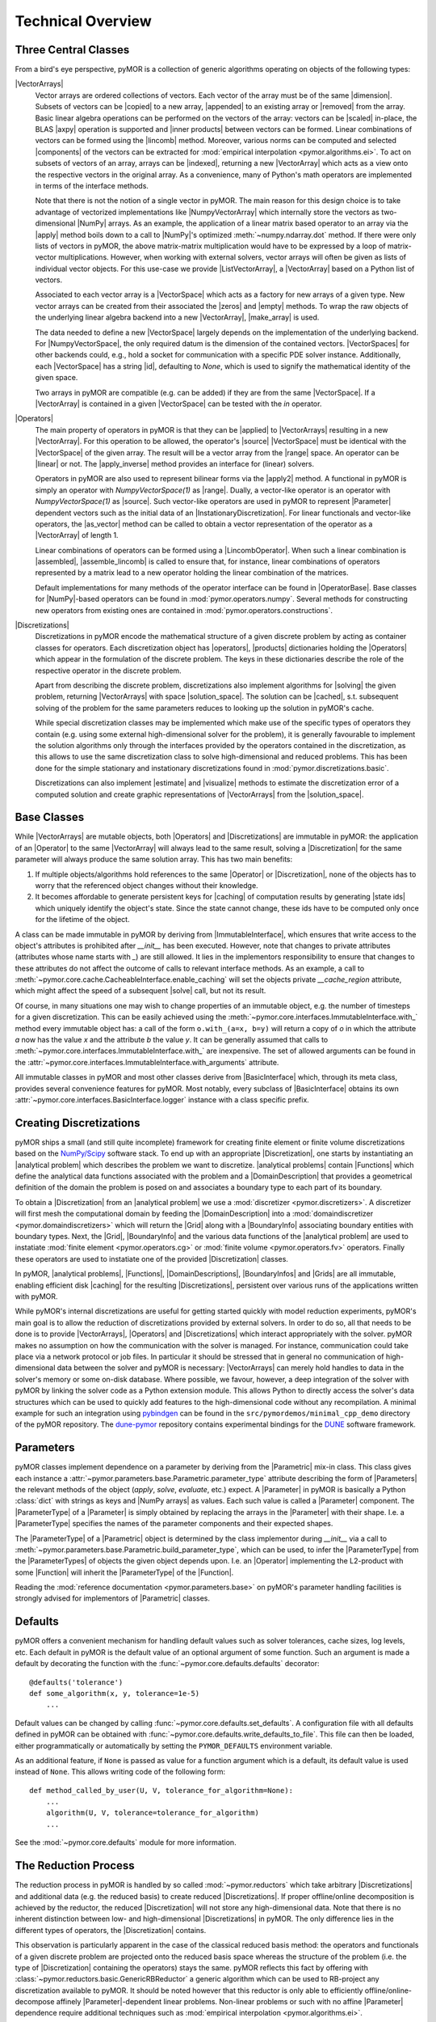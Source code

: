.. _technical_overview:

******************
Technical Overview
******************

Three Central Classes
---------------------

From a bird's eye perspective, pyMOR is a collection of generic algorithms
operating on objects of the following types:

|VectorArrays|
    Vector arrays are ordered collections of vectors. Each vector of the array
    must be of the same |dimension|. Subsets of vectors can be
    |copied| to a new array, |appended| to an existing array or |removed| from the
    array. Basic linear algebra operations can be performed on the vectors of the
    array: vectors can be |scaled| in-place, the BLAS |axpy| operation is
    supported and |inner products| between vectors can be formed. Linear
    combinations of vectors can be formed using the |lincomb| method. Moreover,
    various norms can be computed and selected |components| of the vectors can
    be extracted for :mod:`empirical interpolation <pymor.algorithms.ei>`.
    To act on subsets of vectors of an array, arrays can be |indexed|, returning
    a new |VectorArray| which acts as a view onto the respective vectors in the
    original array. As a convenience, many of Python's math operators are
    implemented in terms of the interface methods.

    Note that there is not the notion of a single vector in pyMOR. The main
    reason for this design choice is to take advantage of vectorized
    implementations like |NumpyVectorArray| which internally store the vectors
    as two-dimensional |NumPy| arrays. As an example, the application of a
    linear matrix based operator to an array via the |apply| method boils down
    to a call to |NumPy|'s optimized :meth:`~numpy.ndarray.dot` method. If
    there were only lists of vectors in pyMOR, the above matrix-matrix
    multiplication would have to be expressed by a loop of matrix-vector
    multiplications.  However, when working with external solvers, vector
    arrays will often be given as lists of individual vector objects. For this
    use-case we provide |ListVectorArray|, a |VectorArray| based on a Python
    list of vectors.

    Associated to each vector array is a |VectorSpace| which acts as a
    factory for new arrays of a given type.  New vector arrays can be created
    from their associated the |zeros| and |empty| methods. To wrap the raw
    objects of the underlying linear algebra backend into a new |VectorArray|,
    |make_array| is used.

    The data needed to define a new |VectorSpace| largely depends on the
    implementation of the underlying backend. For |NumpyVectorSpace|, the
    only required datum is the dimension of the contained vectors.
    |VectorSpaces| for other backends could, e.g., hold a socket for
    communication with a specific PDE solver instance. Additionally,
    each |VectorSpace| has a string |id|, defaulting to `None`, which
    is used to signify the mathematical identity of the given space.
    
    Two arrays in pyMOR are compatible (e.g. can be added) if they are from
    the same |VectorSpace|. If a |VectorArray| is contained in a given
    |VectorSpace| can be tested with the `in` operator.
    
    .. |apply|            replace:: :meth:`~pymor.operators.interfaces.OperatorInterface.apply`
    .. |appended|         replace:: :meth:`appended <pymor.vectorarrays.interfaces.VectorArrayInterface.append>`
    .. |axpy|             replace:: :meth:`~pymor.vectorarrays.interfaces.VectorArrayInterface.axpy`
    .. |components|       replace:: :meth:`~pymor.vectorarrays.interfaces.VectorArrayInterface.components`
    .. |copied|           replace:: :meth:`copied <pymor.vectorarrays.interfaces.VectorArrayInterface.copy>`
    .. |dimension|        replace:: :attr:`dimension <pymor.vectorarrays.interfaces.VectorArrayInterface.dim>`
    .. |empty|            replace:: :meth:`~pymor.vectorarrays.interfaces.VectorSpaceInterface.empty`
    .. |id|               replace:: :meth:`~pymor.vectorarrays.interfaces.VectorSpaceInterface.id`
    .. |indexed|          replace:: :meth:`indexed <pymor.vectorarrays.interfaces.VectorArrayInterface.__getitem__>`
    .. |inner products|   replace:: :meth:`inner products <pymor.vectorarrays.interfaces.VectorArrayInterface.dot>`
    .. |lincomb|          replace:: :meth:`~pymor.vectorarrays.interfaces.VectorArrayInterface.lincomb`
    .. |make_array|       replace:: :meth:`~pymor.vectorarrays.interfaces.VectorSpaceInterface.make_array`
    .. |removed|          replace:: :meth:`deleted <pymor.vectorarrays.interfaces.VectorArrayInterface.__delitem__>`
    .. |scaled|           replace:: :meth:`scaled <pymor.vectorarrays.interfaces.VectorArrayInterface.scal>`
    .. |subtype|          replace:: :attr:`~pymor.vectorarrays.interfaces.VectorSpace.subtype`
    .. |zeros|            replace:: :meth:`~pymor.vectorarrays.interfaces.VectorSpaceInterface.zeros`

|Operators|
    The main property of operators in pyMOR is that they can be |applied| to
    |VectorArrays| resulting in a new |VectorArray|. For this operation to be
    allowed, the operator's |source| |VectorSpace| must be identical with the
    |VectorSpace| of the given array. The result will be a vector array from
    the |range| space. An operator can be |linear| or not.  The |apply_inverse|
    method provides an interface for (linear) solvers.
    
    Operators in pyMOR are also used to represent bilinear forms via the
    |apply2| method. A functional in pyMOR is simply an operator with
    `NumpyVectorSpace(1)` as |range|. Dually, a vector-like operator is an operator
    with `NumpyVectorSpace(1)` as |source|. Such vector-like operators are used
    in pyMOR to represent |Parameter| dependent vectors such as the initial data
    of an |InstationaryDiscretization|. For linear functionals and vector-like
    operators, the |as_vector| method can be called to obtain a vector
    representation of the operator as a |VectorArray| of length 1.

    Linear combinations of operators can be formed using a |LincombOperator|.
    When such a linear combination is |assembled|, |assemble_lincomb|
    is called to ensure that, for instance, linear combinations of operators
    represented by a matrix lead to a new operator holding the linear
    combination of the matrices.

    Default implementations for many methods of the operator interface can be
    found in |OperatorBase|. Base classes for |NumPy|-based operators can be
    found in :mod:`pymor.operators.numpy`. Several methods for constructing
    new operators from existing ones are contained in
    :mod:`pymor.operators.constructions`.

    .. |applied|           replace:: :meth:`applied <pymor.operators.interfaces.OperatorInterface.apply>`
    .. |apply2|            replace:: :meth:`~pymor.operators.interfaces.OperatorInterface.apply2`
    .. |apply_inverse|     replace:: :meth:`~pymor.operators.interfaces.OperatorInterface.apply_inverse`
    .. |assembled|         replace:: :meth:`assembled <pymor.operators.interfaces.OperatorInterface.assemble>`
    .. |assemble_lincomb| replace:: :meth:`~pymor.operators.interfaces.OperatorInterface.assemble_lincomb`
    .. |as_vector|         replace:: :meth:`~pymor.operators.interfaces.OperatorInterface.as_vector`
    .. |linear|            replace:: :attr:`~pymor.operators.interfaces.OperatorInterface.linear`
    .. |range|             replace:: :attr:`~pymor.operators.interfaces.OperatorInterface.range`
    .. |source|            replace:: :attr:`~pymor.operators.interfaces.OperatorInterface.source`

|Discretizations|
    Discretizations in pyMOR encode the mathematical structure of a given
    discrete problem by acting as container classes for operators. Each
    discretization object has |operators|, |products| dictionaries holding the
    |Operators| which appear in the formulation of the discrete problem. The
    keys in these dictionaries describe the role of the respective operator
    in the discrete problem.

    Apart from describing the discrete problem, discretizations also implement
    algorithms for |solving| the given problem, returning |VectorArrays|
    with space |solution_space|. The solution can be |cached|, s.t.
    subsequent solving of the problem for the same parameters reduces to
    looking up the solution in pyMOR's cache.

    While special discretization classes may be implemented which make use of
    the specific types of operators they contain (e.g. using some external
    high-dimensional solver for the problem), it is generally favourable to
    implement the solution algorithms only through the interfaces provided by
    the operators contained in the discretization, as this allows to use the
    same discretization class to solve high-dimensional and reduced problems.
    This has been done for the simple stationary and instationary
    discretizations found in :mod:`pymor.discretizations.basic`.

    Discretizations can also implement |estimate| and |visualize| methods to
    estimate the discretization error of a computed solution and create graphic
    representations of |VectorArrays| from the |solution_space|.

    .. |cached|           replace:: :mod:`cached <pymor.core.cache>`
    .. |estimate|         replace:: :meth:`~pymor.discretizations.interfaces.DiscretizationInterface.estimate`
    .. |functionals|      replace:: :attr:`~pymor.discretizations.interfaces.DiscretizationInterface.functionals`
    .. |operators|        replace:: :attr:`~pymor.discretizations.interfaces.DiscretizationInterface.operators`
    .. |products|         replace:: :attr:`~pymor.discretizations.interfaces.DiscretizationInterface.products`
    .. |solution_space|   replace:: :attr:`~pymor.discretizations.interfaces.DiscretizationInterface.solution_space`
    .. |solve|            replace:: :meth:`~pymor.discretizations.interfaces.DiscretizationInterface.solve`
    .. |solving|          replace:: :meth:`solving <pymor.discretizations.interfaces.DiscretizationInterface.solve>`
    .. |vector_operators| replace:: :attr:`~pymor.discretizations.interfaces.DiscretizationInterface.vector_operators`
    .. |visualize|        replace:: :meth:`~pymor.discretizations.interfaces.DiscretizationInterface.visualize`


Base Classes
------------

While |VectorArrays| are mutable objects, both |Operators| and |Discretizations|
are immutable in pyMOR: the application of an |Operator| to the same
|VectorArray| will always lead to the same result, solving a |Discretization|
for the same parameter will always produce the same solution array. This has two
main benefits:

1. If multiple objects/algorithms hold references to the same
   |Operator| or |Discretization|, none of the objects has to worry that the
   referenced object changes without their knowledge.
2. It becomes affordable to generate persistent keys for |caching| of computation
   results by generating |state ids| which uniquely identify the object's state.
   Since the state cannot change, these ids have to be computed only once for the
   lifetime of the object.

A class can be made immutable in pyMOR by deriving from |ImmutableInterface|,
which ensures that write access to the object's attributes is prohibited after
`__init__` has been executed. However, note that changes to private attributes
(attributes whose name starts with `_`) are still allowed. It lies in the
implementors responsibility to ensure that changes to these attributes do not
affect the outcome of calls to relevant interface methods. As an example, a call
to :meth:`~pymor.core.cache.CacheableInterface.enable_caching` will set the
objects private `__cache_region` attribute, which might affect the speed of a
subsequent |solve| call, but not its result.

Of course, in many situations one may wish to change properties of an immutable
object, e.g. the number of timesteps for a given discretization. This can be
easily achieved using the
:meth:`~pymor.core.interfaces.ImmutableInterface.with_` method every immutable
object has: a call of the form ``o.with_(a=x, b=y)`` will return a copy of `o`
in which the attribute `a` now has the value `x` and the attribute `b` the
value `y`. It can be generally assumed that calls to
:meth:`~pymor.core.interfaces.ImmutableInterface.with_` are inexpensive. The
set of allowed arguments can be found in the
:attr:`~pymor.core.interfaces.ImmutableInterface.with_arguments` attribute.

All immutable classes in pyMOR and most other classes derive from
|BasicInterface| which, through its meta class, provides several convenience
features for pyMOR. Most notably, every subclass of |BasicInterface| obtains its
own :attr:`~pymor.core.interfaces.BasicInterface.logger` instance with a class
specific prefix.

.. |caching|        replace:: :mod:`caching <pymor.core.cache>`


Creating Discretizations
------------------------

pyMOR ships a small (and still quite incomplete) framework for creating finite
element or finite volume discretizations based on the `NumPy/Scipy
<http://scipy.org>`_ software stack. To end up with an appropriate
|Discretization|, one starts by instantiating an |analytical problem| which
describes the problem we want to discretize. |analytical problems| contain
|Functions| which define the analytical data functions associated with the
problem and a |DomainDescription| that provides a geometrical definition of the
domain the problem is posed on and associates a boundary type to each part of
its boundary.

To obtain a |Discretization| from an |analytical problem| we use a
:mod:`discretizer <pymor.discretizers>`. A discretizer will first mesh the
computational domain by feeding the |DomainDescription| into a
:mod:`domaindiscretizer <pymor.domaindiscretizers>` which will return the |Grid|
along with a |BoundaryInfo| associating boundary entities with boundary types.
Next, the |Grid|, |BoundaryInfo| and the various data functions of the
|analytical problem| are used to instatiate :mod:`finite element
<pymor.operators.cg>` or :mod:`finite volume <pymor.operators.fv>` operators.
Finally these operators are used to instatiate one of the provided
|Discretization| classes.

In pyMOR, |analytical problems|, |Functions|, |DomainDescriptions|,
|BoundaryInfos| and |Grids| are all immutable, enabling efficient 
disk |caching| for the resulting |Discretizations|, persistent over various
runs of the applications written with pyMOR.

While pyMOR's internal discretizations are useful for getting started quickly
with model reduction experiments, pyMOR's main goal is to allow the reduction of
discretizations provided by external solvers. In order to do so, all that needs
to be done is to provide |VectorArrays|, |Operators| and |Discretizations| which
interact appropriately with the solver. pyMOR makes no assumption on how the
communication with the solver is managed. For instance, communication could take
place via a network protocol or job files.  In particular it should be stressed
that in general no communication of high-dimensional data between the solver
and pyMOR is necessary: |VectorArrays| can merely hold handles to data in the
solver's memory or some on-disk database. Where possible, we favour, however, a
deep integration of the solver with pyMOR by linking the solver code as a Python
extension module. This allows Python to directly access the solver's data
structures which can be used to quickly add features to the high-dimensional
code without any recompilation. A minimal example for such an integration using
`pybindgen <https://code.google.com/p/pybindgen>`_ can be found in the
``src/pymordemos/minimal_cpp_demo`` directory of the pyMOR repository.
The `dune-pymor <https://github.com/pymor/dune-pymor>`_ repository contains
experimental bindings for the `DUNE <http://dune-project.org>`_ software
framework.


Parameters
----------

pyMOR classes implement dependence on a parameter by deriving from the
|Parametric| mix-in class. This class gives each instance a
:attr:`~pymor.parameters.base.Parametric.parameter_type` attribute describing the
form of |Parameters| the relevant methods of the object (`apply`, `solve`,
`evaluate`, etc.) expect. A |Parameter| in pyMOR is basically a Python
:class:`dict` with strings as keys and |NumPy arrays| as values. Each such value
is called a |Parameter| component. The |ParameterType| of a |Parameter| is
simply obtained by replacing the arrays in the |Parameter| with their shape.
I.e. a |ParameterType| specifies the names of the parameter components and their
expected shapes.

The |ParameterType| of a |Parametric| object is determined by the class
implementor during `__init__` via a call to
:meth:`~pymor.parameters.base.Parametric.build_parameter_type`, which can be
used, to infer the |ParameterType| from the |ParameterTypes| of objects the
given object depends upon. I.e. an |Operator| implementing the L2-product with
some |Function| will inherit the |ParameterType| of the |Function|.

Reading the :mod:`reference documentation <pymor.parameters.base>` on pyMOR's
parameter handling facilities is strongly advised for implementors of
|Parametric| classes.


Defaults
--------

pyMOR offers a convenient mechanism for handling default values such as solver
tolerances, cache sizes, log levels, etc. Each default in pyMOR is the default
value of an optional argument of some function. Such an argument is made a
default by decorating the function with the :func:`~pymor.core.defaults.defaults`
decorator::

    @defaults('tolerance')
    def some_algorithm(x, y, tolerance=1e-5)
        ...

Default values can be changed by calling :func:`~pymor.core.defaults.set_defaults`.
A configuration file with all defaults defined in pyMOR can be obtained with
:func:`~pymor.core.defaults.write_defaults_to_file`. This file can then be loaded,
either programmatically or automatically by setting the ``PYMOR_DEFAULTS`` environment
variable.

As an additional feature, if ``None`` is passed as value for a function argument
which is a default, its default value is used instead of ``None``. This allows
writing code of the following form::

    def method_called_by_user(U, V, tolerance_for_algorithm=None):
        ...
        algorithm(U, V, tolerance=tolerance_for_algorithm)
        ...

See the :mod:`~pymor.core.defaults` module for more information.


The Reduction Process
---------------------

The reduction process in pyMOR is handled by so called :mod:`~pymor.reductors`
which take arbitrary |Discretizations| and additional data (e.g. the reduced
basis) to create reduced |Discretizations|. If proper offline/online
decomposition is achieved by the reductor, the reduced |Discretization| will
not store any high-dimensional data. Note that there is no inherent distinction
between low- and high-dimensional |Discretizations| in pyMOR. The only
difference lies in the different types of operators, the |Discretization|
contains.

This observation is particularly apparent in the case of the classical
reduced basis method: the operators and functionals of a given discrete problem
are projected onto the reduced basis space whereas the structure of the problem
(i.e. the type of |Discretization| containing the operators) stays the same.
pyMOR reflects this fact by offering with :class:`~pymor.reductors.basic.GenericRBReductor`
a generic algorithm which can be used to RB-project any discretization available to pyMOR.
It should be noted however that this reductor is only able to efficiently
offline/online-decompose affinely |Parameter|-dependent linear problems.
Non-linear problems or such with no affine |Parameter| dependence require
additional techniques such as :mod:`empirical interpolation <pymor.algorithms.ei>`.

If you want to further dive into the inner workings of pyMOR, we highly
recommend to study the source code of :class:`~pymor.reductors.basic.GenericRBReductor`
and to step through calls of this method with a Python debugger, such as 
`ipdb <https://pypi.python.org/pypi/ipdb>`_.
